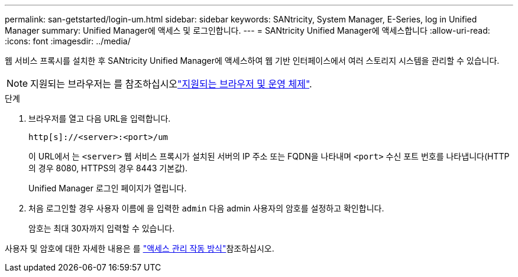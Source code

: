 ---
permalink: san-getstarted/login-um.html 
sidebar: sidebar 
keywords: SANtricity, System Manager, E-Series, log in Unified Manager 
summary: Unified Manager에 액세스 및 로그인합니다. 
---
= SANtricity Unified Manager에 액세스합니다
:allow-uri-read: 
:icons: font
:imagesdir: ../media/


[role="lead"]
웹 서비스 프록시를 설치한 후 SANtricity Unified Manager에 액세스하여 웹 기반 인터페이스에서 여러 스토리지 시스템을 관리할 수 있습니다.


NOTE: 지원되는 브라우저는 를 참조하십시오link:supported-browsers-os.html["지원되는 브라우저 및 운영 체제"].

.단계
. 브라우저를 열고 다음 URL을 입력합니다.
+
`+http[s]://<server>:<port>/um+`

+
이 URL에서 는 `<server>` 웹 서비스 프록시가 설치된 서버의 IP 주소 또는 FQDN을 나타내며 `<port>` 수신 포트 번호를 나타냅니다(HTTP의 경우 8080, HTTPS의 경우 8443 기본값).

+
Unified Manager 로그인 페이지가 열립니다.

. 처음 로그인할 경우 사용자 이름에 을 입력한 `admin` 다음 admin 사용자의 암호를 설정하고 확인합니다.
+
암호는 최대 30자까지 입력할 수 있습니다.



사용자 및 암호에 대한 자세한 내용은 를 link:../um-certificates/how-access-management-works-unified.html["액세스 관리 작동 방식"]참조하십시오.
